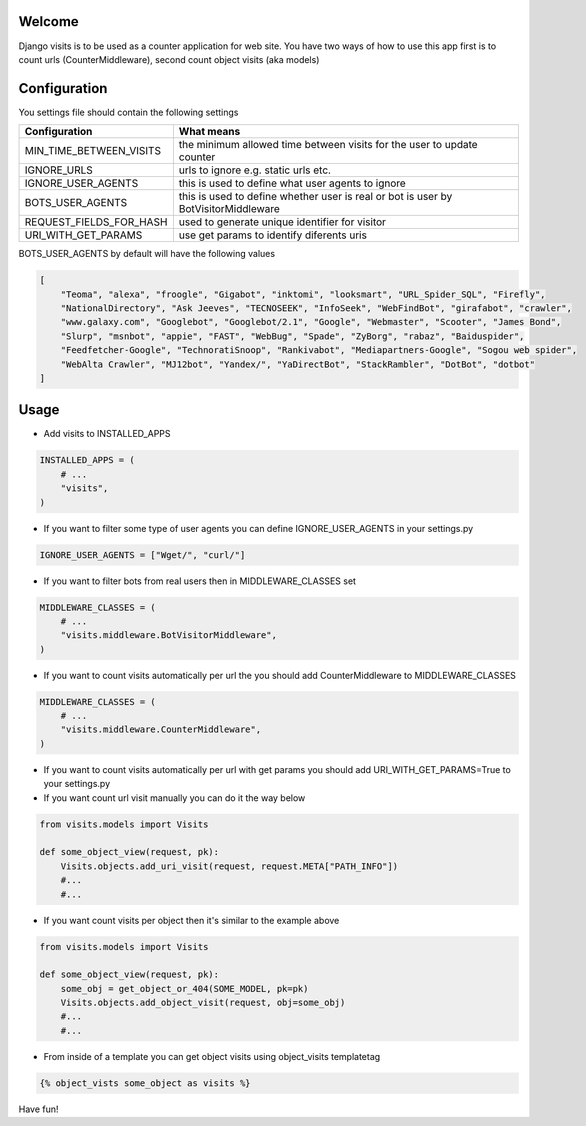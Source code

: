 Welcome
*******

Django visits is to be used as a counter application for web site.
You have two ways of how to use this app first is to count urls (CounterMiddleware), second count object visits (aka models)

Configuration
*************

You settings file should contain the following settings 

+-------------------------+------------------------------------------------------------------------------------+
| Configuration           | What means                                                                         |
+=========================+====================================================================================+
| MIN_TIME_BETWEEN_VISITS | the minimum allowed time between visits for the user to update counter             |
+-------------------------+------------------------------------------------------------------------------------+
| IGNORE_URLS             | urls to ignore e.g. static urls etc.                                               |
+-------------------------+------------------------------------------------------------------------------------+
| IGNORE_USER_AGENTS      | this is used to define what user agents to ignore                                  |
+-------------------------+------------------------------------------------------------------------------------+
| BOTS_USER_AGENTS        | this is used to define whether user is real or bot is user by BotVisitorMiddleware |
+-------------------------+------------------------------------------------------------------------------------+
| REQUEST_FIELDS_FOR_HASH | used to generate unique identifier for visitor                                     |
+-------------------------+------------------------------------------------------------------------------------+
| URI_WITH_GET_PARAMS     | use get params to identify diferents uris                                          |
+-------------------------+------------------------------------------------------------------------------------+

BOTS_USER_AGENTS by default will have the following values

.. code:: python

    [
        "Teoma", "alexa", "froogle", "Gigabot", "inktomi", "looksmart", "URL_Spider_SQL", "Firefly",
        "NationalDirectory", "Ask Jeeves", "TECNOSEEK", "InfoSeek", "WebFindBot", "girafabot", "crawler",
        "www.galaxy.com", "Googlebot", "Googlebot/2.1", "Google", "Webmaster", "Scooter", "James Bond",
        "Slurp", "msnbot", "appie", "FAST", "WebBug", "Spade", "ZyBorg", "rabaz", "Baiduspider",
        "Feedfetcher-Google", "TechnoratiSnoop", "Rankivabot", "Mediapartners-Google", "Sogou web spider",
        "WebAlta Crawler", "MJ12bot", "Yandex/", "YaDirectBot", "StackRambler", "DotBot", "dotbot"
    ]

Usage
*****

* Add visits to INSTALLED_APPS

.. code:: python

	INSTALLED_APPS = (
	    # ...
	    "visits",
	)

* If you want to filter some type of user agents you can define IGNORE_USER_AGENTS in your settings.py

.. code:: python

    IGNORE_USER_AGENTS = ["Wget/", "curl/"]


* If you want to filter bots from real users then in MIDDLEWARE_CLASSES set 

.. code:: python

	MIDDLEWARE_CLASSES = (
	    # ...
	    "visits.middleware.BotVisitorMiddleware",
	)

* If you want to count visits automatically per url the you should add CounterMiddleware to MIDDLEWARE_CLASSES

.. code:: python

	MIDDLEWARE_CLASSES = (
	    # ...
	    "visits.middleware.CounterMiddleware",
	)

* If you want to count visits automatically per url with get params you should add URI_WITH_GET_PARAMS=True to your settings.py

* If you want count url visit manually you can do it the way below

.. code:: python

	from visits.models import Visits

	def some_object_view(request, pk):
	    Visits.objects.add_uri_visit(request, request.META["PATH_INFO"])
	    #...
	    #...

* If you want count visits per object then it's similar to the example above

.. code:: python

	from visits.models import Visits

	def some_object_view(request, pk):
	    some_obj = get_object_or_404(SOME_MODEL, pk=pk)
	    Visits.objects.add_object_visit(request, obj=some_obj)
	    #...
	    #...


* From inside of a template you can get object visits using object_visits templatetag

.. code:: python

	{% object_vists some_object as visits %}

Have fun!

